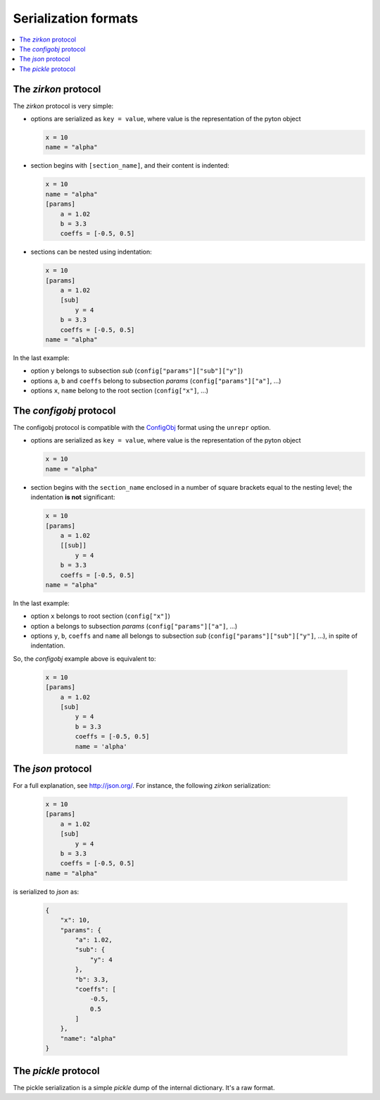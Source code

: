 .. _serialization formats:

.. _ConfigObj: http://www.voidspace.org.uk/python/configobj.html

.. |ConfigObj| replace:: ConfigObj_

=======================
 Serialization formats
=======================

.. contents::
    :local:
    :depth: 2

The *zirkon* protocol
=====================

The *zirkon* protocol is very simple:

* options are serialized as ``key = value``, where value is the representation of the pyton object

  .. code-block:: python

     x = 10
     name = "alpha"

* section begins with ``[section_name]``, and their content is indented:

  .. code-block:: python

     x = 10
     name = "alpha"
     [params]
         a = 1.02
         b = 3.3
         coeffs = [-0.5, 0.5]

* sections can be nested using indentation:

  .. code-block:: python

     x = 10
     [params]
         a = 1.02
         [sub]
             y = 4
         b = 3.3
         coeffs = [-0.5, 0.5]
     name = "alpha"

In the last example:

* option ``y`` belongs to subsection *sub* (``config["params"]["sub"]["y"]``)
* options ``a``, ``b`` and ``coeffs`` belong to subsection *params* (``config["params"]["a"]``, ...)
* options ``x``, ``name`` belong to the root section (``config["x"]``, ...)

The *configobj* protocol
========================

The configobj protocol is compatible with the |ConfigObj| format using the ``unrepr`` option.

* options are serialized as ``key = value``, where value is the representation of the pyton object

  .. code-block:: python

     x = 10
     name = "alpha"

* section begins with the ``section_name`` enclosed in a number of square brackets equal to the nesting level; the indentation **is not** significant:

  .. code-block:: python

     x = 10
     [params]
         a = 1.02
         [[sub]]
             y = 4
         b = 3.3
         coeffs = [-0.5, 0.5]
     name = "alpha"

In the last example:

* option ``x`` belongs to root section (``config["x"]``)
* option ``a`` belongs to subsection *params* (``config["params"]["a"]``, ...)
* options ``y``, ``b``, ``coeffs`` and ``name`` all belongs to subsection *sub* (``config["params"]["sub"]["y"]``, ...), in spite of indentation.

So, the *configobj* example above is equivalent to:

  .. code-block:: python

     x = 10
     [params]
         a = 1.02
         [sub]
             y = 4
             b = 3.3
             coeffs = [-0.5, 0.5]
             name = 'alpha'


The *json* protocol
===================

For a full explanation, see http://json.org/. For instance, the following *zirkon* serialization:

  .. code-block:: python

     x = 10
     [params]
         a = 1.02
         [sub]
             y = 4
         b = 3.3
         coeffs = [-0.5, 0.5]
     name = "alpha"

is serialized to *json* as:

  .. code-block:: python

     {
         "x": 10,
         "params": {
             "a": 1.02,
             "sub": {
                 "y": 4
             },
             "b": 3.3,
             "coeffs": [
                 -0.5,
                 0.5
             ]
         },
         "name": "alpha"
     }

The *pickle* protocol
=====================

The pickle serialization is a simple *pickle* dump of the internal dictionary. It's a raw format.


